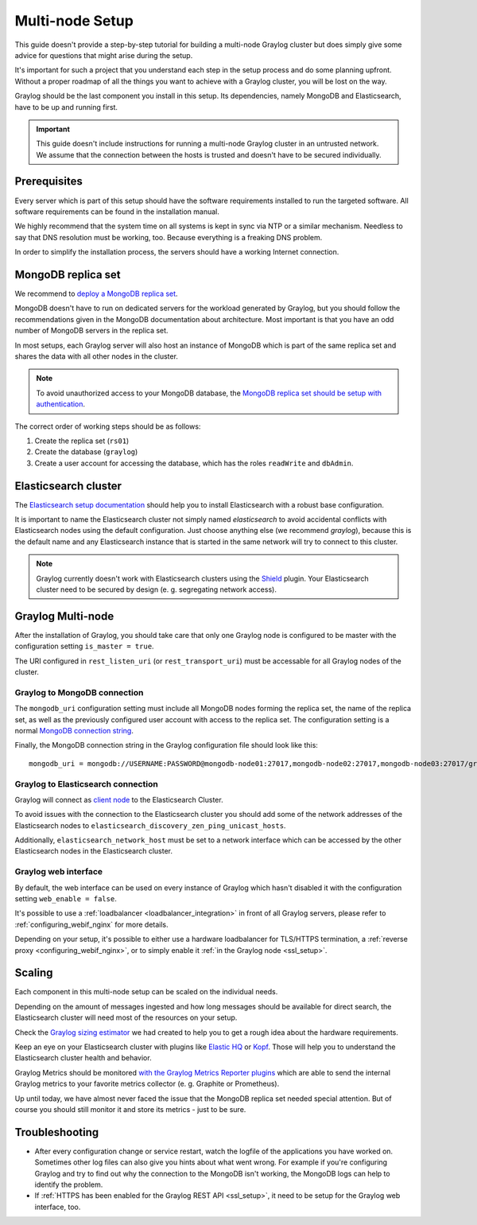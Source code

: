 .. _configure_multinode:

****************
Multi-node Setup
****************

This guide doesn't provide a step-by-step tutorial for building a multi-node Graylog cluster but does simply give some advice for questions that might arise during the setup.

It's important for such a project that you understand each step in the setup process and do some planning upfront. Without a proper roadmap of all the things you want to achieve with a Graylog cluster, you will be lost on the way.

Graylog should be the last component you install in this setup. Its dependencies, namely MongoDB and Elasticsearch, have to be up and running first. 

.. important:: This guide doesn't include instructions for running a multi-node Graylog cluster in an untrusted network. We assume that the connection between the hosts is trusted and doesn't have to be secured individually.


Prerequisites
=============

Every server which is part of this setup should have the software requirements installed to run the targeted software. All software requirements can be found in the installation manual. 

We highly recommend that the system time on all systems is kept in sync via NTP or a similar mechanism. Needless to say that DNS resolution must be working, too. Because everything is a freaking DNS problem.

In order to simplify the installation process, the servers should have a working Internet connection.


MongoDB replica set
===================

We recommend to `deploy a MongoDB replica set <https://docs.mongodb.com/manual/tutorial/deploy-replica-set/>`__.

MongoDB doesn't have to run on dedicated servers for the workload generated by Graylog, but you should follow the recommendations given in the MongoDB documentation about architecture. Most important is that you have an odd number of MongoDB servers in the replica set.

In most setups, each Graylog server will also host an instance of MongoDB which is part of the same replica set and shares the data with all other nodes in the cluster. 

.. note:: To avoid unauthorized access to your MongoDB database, the `MongoDB replica set should be setup with authentication <https://docs.mongodb.com/v2.6/tutorial/deploy-replica-set-with-auth/>`__.

The correct order of working steps should be as follows:

1. Create the replica set (``rs01``)
2. Create the database (``graylog``)
3. Create a user account for accessing the database, which has the roles ``readWrite`` and ``dbAdmin``.


Elasticsearch cluster
=====================

The `Elasticsearch setup documentation <https://www.elastic.co/guide/en/elasticsearch/reference/current/setup-configuration.html>`__ should help you to install Elasticsearch with a robust base configuration.

It is important to name the Elasticsearch cluster not simply named `elasticsearch` to avoid accidental conflicts with Elasticsearch nodes using the default configuration. Just choose anything else (we recommend `graylog`), because this is the default name and any Elasticsearch instance that is started in the same network will try to connect to this cluster.

.. note:: Graylog currently doesn't work with Elasticsearch clusters using the `Shield <https://www.elastic.co/products/shield>`__ plugin. Your Elasticsearch cluster need to be secured by design (e. g. segregating network access).


Graylog Multi-node
==================

After the installation of Graylog, you should take care that only one Graylog node is configured to be master with the configuration setting ``is_master = true``.

The URI configured in ``rest_listen_uri`` (or ``rest_transport_uri``) must be accessable for all Graylog nodes of the cluster.


Graylog to MongoDB connection 
-----------------------------

The ``mongodb_uri`` configuration setting must include all MongoDB nodes forming the replica set, the name of the replica set, as well as the previously configured user account with access to the replica set. The configuration setting is a normal `MongoDB connection string <https://docs.mongodb.com/manual/reference/connection-string/>`_.

Finally, the MongoDB connection string in the Graylog configuration file should look like this::

  mongodb_uri = mongodb://USERNAME:PASSWORD@mongodb-node01:27017,mongodb-node02:27017,mongodb-node03:27017/graylog?replicaSet=rs01


Graylog to Elasticsearch connection
-----------------------------------

Graylog will connect as `client node <https://www.elastic.co/guide/en/elasticsearch/reference/2.3/modules-node.html#client-node>`__ to the Elasticsearch Cluster.

To avoid issues with the connection to the Elasticsearch cluster you should add some of the network addresses of the Elasticsearch nodes to ``elasticsearch_discovery_zen_ping_unicast_hosts``.

Additionally, ``elasticsearch_network_host`` must be set to a network interface which can be accessed by the other Elasticsearch nodes in the Elasticsearch cluster.


Graylog web interface
---------------------

By default, the web interface can be used on every instance of Graylog which hasn't disabled it with the configuration setting ``web_enable = false``.

It's possible to use a :ref:`loadbalancer <loadbalancer_integration>` in front of all Graylog servers, please refer to :ref:`configuring_webif_nginx` for more details.

Depending on your setup, it's possible to either use a hardware loadbalancer for TLS/HTTPS termination, a :ref:`reverse proxy <configuring_webif_nginx>`, or to simply enable it :ref:`in the Graylog node <ssl_setup>`.


Scaling
=======

Each component in this multi-node setup can be scaled on the individual needs.

Depending on the amount of messages ingested and how long messages should be available for direct search, the Elasticsearch cluster will need most of the resources on your setup.

Check the `Graylog sizing estimator <https://www.graylog.org/tools/sizing-estimator>`__ we had created to help you to get a rough idea about the hardware requirements.

Keep an eye on your Elasticsearch cluster with plugins like `Elastic HQ <http://www.elastichq.org>`__ or `Kopf <https://github.com/lmenezes/elasticsearch-kopf>`__. Those will help you to understand the Elasticsearch cluster health and behavior.

Graylog Metrics should be monitored `with the Graylog Metrics Reporter plugins <https://marketplace.graylog.org/addons/6fef88c7-94f7-488e-a6c5-bd6b71d8343e>`__ which are able to send the internal Graylog metrics to your favorite metrics collector (e. g. Graphite or Prometheus).

Up until today, we have almost never faced the issue that the MongoDB replica set needed special attention. But of course you should still monitor it and store its metrics - just to be sure.


Troubleshooting
===============

- After every configuration change or service restart, watch the logfile of the applications you have worked on. Sometimes other log files can also give you hints about what went wrong. For example if you're configuring Graylog and try to find out why the connection to the MongoDB isn't working, the MongoDB logs can help to identify the problem.
- If :ref:`HTTPS has been enabled for the Graylog REST API <ssl_setup>`, it need to be setup for the Graylog web interface, too.
